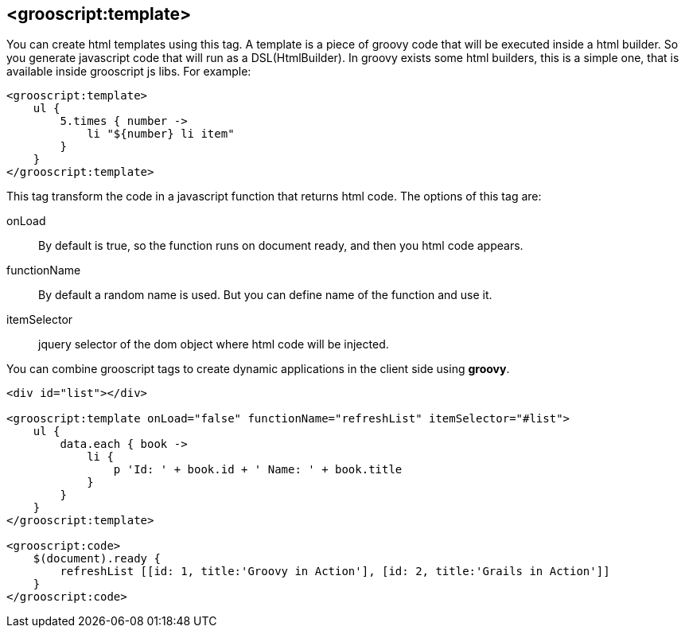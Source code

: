 
[[_templates]]
== <grooscript:template>

You can create html templates using this tag. A template is a piece of groovy code that will be
executed inside a html builder. So you generate javascript code that will run as a DSL(HtmlBuilder). In groovy exists
some html builders, this is a simple one, that is available inside grooscript js libs. For example:

[source,groovy]
--
<grooscript:template>
    ul {
        5.times { number ->
            li "${number} li item"
        }
    }
</grooscript:template>
--

This tag transform the code in a javascript function that returns html code. The options of this tag are:

  onLoad:: By default is true, so the function runs on document ready, and then you html code appears.
  functionName:: By default a random name is used. But you can define name of the function and use it.
  itemSelector:: jquery selector of the dom object where html code will be injected.

You can combine grooscript tags to create dynamic applications in the client side using *groovy*.

[source,html]
--
<div id="list"></div>

<grooscript:template onLoad="false" functionName="refreshList" itemSelector="#list">
    ul {
        data.each { book ->
            li {
                p 'Id: ' + book.id + ' Name: ' + book.title
            }
        }
    }
</grooscript:template>

<grooscript:code>
    $(document).ready {
        refreshList [[id: 1, title:'Groovy in Action'], [id: 2, title:'Grails in Action']]
    }
</grooscript:code>
--